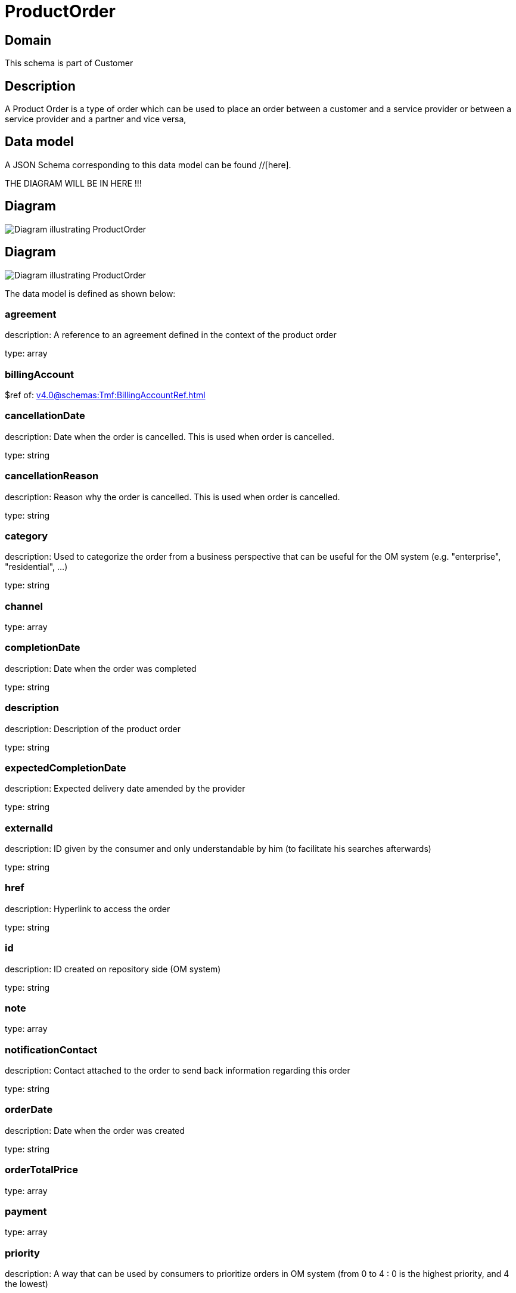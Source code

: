 = ProductOrder

[#domain]
== Domain

This schema is part of Customer

[#description]
== Description
A Product Order is a type of order which  can  be used to place an order between a customer and a service provider or between a service provider and a partner and vice versa,


[#data_model]
== Data model

A JSON Schema corresponding to this data model can be found //[here].

THE DIAGRAM WILL BE IN HERE !!!

[#diagram]
== Diagram
image::Resource_CancelProductOrder.png[Diagram illustrating ProductOrder]

[#diagram]
== Diagram
image::Resource_ProductOrder.png[Diagram illustrating ProductOrder]


The data model is defined as shown below:


=== agreement
description: A reference to an agreement defined in the context of the product order

type: array


=== billingAccount
$ref of: xref:v4.0@schemas:Tmf:BillingAccountRef.adoc[]


=== cancellationDate
description: Date when the order is cancelled. This is used when order is cancelled. 

type: string


=== cancellationReason
description: Reason why the order is cancelled. This is used when order is cancelled. 

type: string


=== category
description: Used to categorize the order from a business perspective that can be useful for the OM system (e.g. &quot;enterprise&quot;, &quot;residential&quot;, ...)

type: string


=== channel
type: array


=== completionDate
description: Date when the order was completed

type: string


=== description
description: Description of the product order

type: string


=== expectedCompletionDate
description: Expected delivery date amended by the provider

type: string


=== externalId
description: ID given by the consumer and only understandable by him (to facilitate his searches afterwards)

type: string


=== href
description: Hyperlink to access the order

type: string


=== id
description: ID created on repository side (OM system)

type: string


=== note
type: array


=== notificationContact
description: Contact attached to the order to send back information regarding this order

type: string


=== orderDate
description: Date when the order was created

type: string


=== orderTotalPrice
type: array


=== payment
type: array


=== priority
description: A way that can be used by consumers to prioritize orders in OM system (from 0 to 4 : 0 is the highest priority, and 4 the lowest)

type: string


=== productOfferingQualification
type: array


=== quote
type: array


=== productOrderItem
type: array


=== relatedParty
type: array


=== requestedCompletionDate
description: Requested delivery date from the requestor perspective

type: string


=== requestedStartDate
description: Order fulfillment start date wished by the requestor. This is used when, for any reason, requestor cannot allow seller to begin to operationally begin the fulfillment before a date. 

type: string


=== state
description: Tracks the lifecycle status of the product order, such as Acknowledged, Rejected, InProgress, Pending and so on.

$ref of: xref:v4.0@schemas:Tmf:ProductOrderStateType.adoc[]


[#all_of]
== All Of

This schema extends: xref:v4.0@schemas:Tmf:Entity.adoc[]
